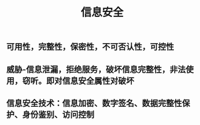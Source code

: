 #+TITLE: 信息安全

** 可用性，完整性，保密性，不可否认性，可控性
** 威胁-信息泄漏，拒绝服务，破坏信息完整性，非法使用，窃听。即对信息安全属性对破坏
** 信息安全技术：信息加密、数字签名、数据完整性保护、身份鉴别、访问控制
